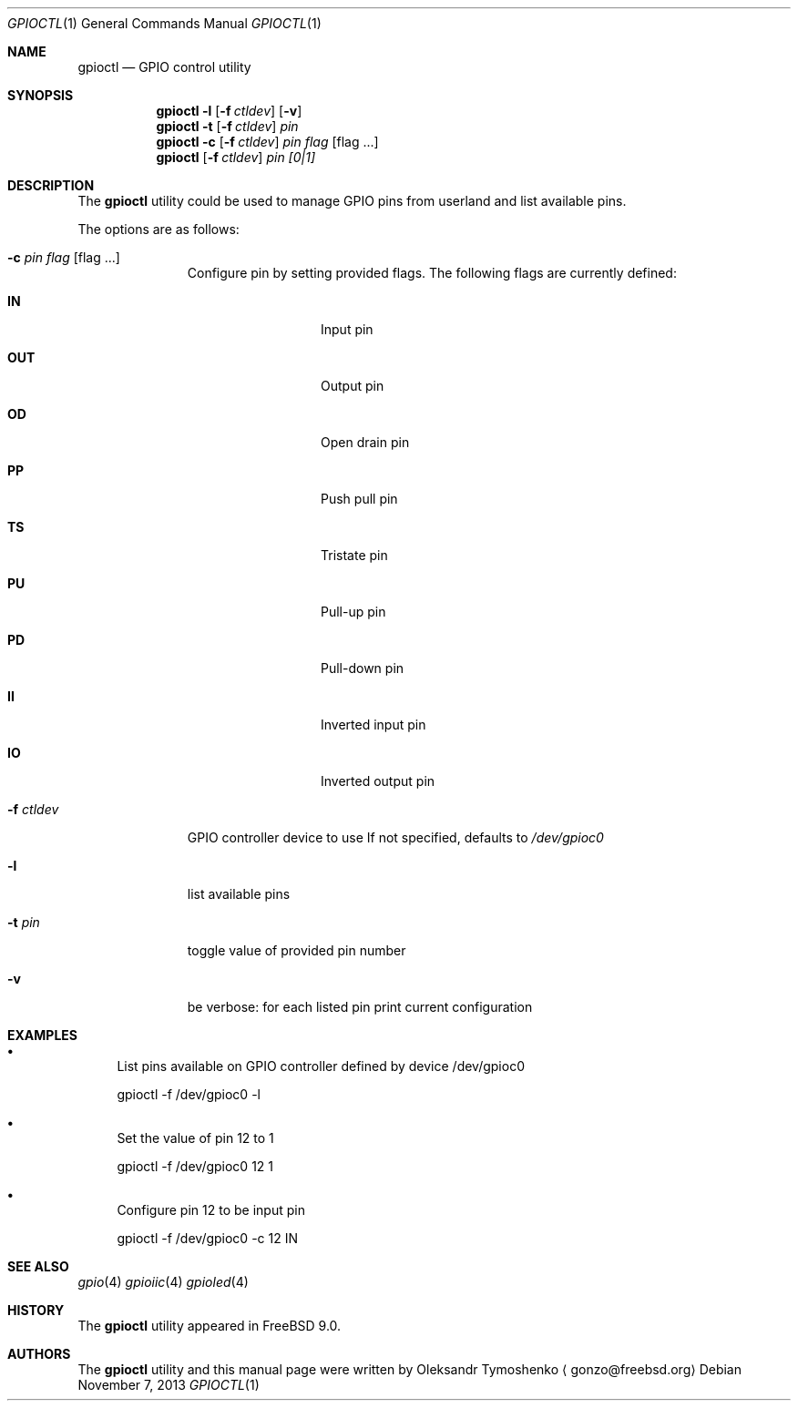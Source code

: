 .\" Copyright (c) 1980, 1991, 1993
.\"	The Regents of the University of California.  All rights reserved.
.\"
.\" Redistribution and use in source and binary forms, with or without
.\" modification, are permitted provided that the following conditions
.\" are met:
.\" 1. Redistributions of source code must retain the above copyright
.\"    notice, this list of conditions and the following disclaimer.
.\" 2. Redistributions in binary form must reproduce the above copyright
.\"    notice, this list of conditions and the following disclaimer in the
.\"    documentation and/or other materials provided with the distribution.
.\" 4. Neither the name of the University nor the names of its contributors
.\"    may be used to endorse or promote products derived from this software
.\"    without specific prior written permission.
.\"
.\" THIS SOFTWARE IS PROVIDED BY THE REGENTS AND CONTRIBUTORS ``AS IS'' AND
.\" ANY EXPRESS OR IMPLIED WARRANTIES, INCLUDING, BUT NOT LIMITED TO, THE
.\" IMPLIED WARRANTIES OF MERCHANTABILITY AND FITNESS FOR A PARTICULAR PURPOSE
.\" ARE DISCLAIMED.  IN NO EVENT SHALL THE REGENTS OR CONTRIBUTORS BE LIABLE
.\" FOR ANY DIRECT, INDIRECT, INCIDENTAL, SPECIAL, EXEMPLARY, OR CONSEQUENTIAL
.\" DAMAGES (INCLUDING, BUT NOT LIMITED TO, PROCUREMENT OF SUBSTITUTE GOODS
.\" OR SERVICES; LOSS OF USE, DATA, OR PROFITS; OR BUSINESS INTERRUPTION)
.\" HOWEVER CAUSED AND ON ANY THEORY OF LIABILITY, WHETHER IN CONTRACT, STRICT
.\" LIABILITY, OR TORT (INCLUDING NEGLIGENCE OR OTHERWISE) ARISING IN ANY WAY
.\" OUT OF THE USE OF THIS SOFTWARE, EVEN IF ADVISED OF THE POSSIBILITY OF
.\" SUCH DAMAGE.
.\"
.\" $FreeBSD$
.\"
.Dd November 7, 2013
.Dt GPIOCTL 1
.Os
.Sh NAME
.Nm gpioctl
.Nd GPIO control utility
.Sh SYNOPSIS
.Nm
.Cm -l
.Op Fl f Ar ctldev
.Op Fl v
.Nm
.Cm -t
.Op Fl f Ar ctldev
.Ar pin
.Nm
.Cm -c
.Op Fl f Ar ctldev
.Ar pin
.Ar flag
.Op flag ...
.Nm
.Op Cm -f Ar ctldev
.Ar pin
.Ar [0|1]
.Sh DESCRIPTION
The
.Nm
utility could be used to manage GPIO pins from userland and list available pins.
.Pp
The options are as follows:
.Bl -tag -width ".Fl f Ar ctldev"
.It Fl c Ar pin Ar flag Op flag ...
Configure pin by setting provided flags. The following flags are currently defined:
.Bl -tag -offset indent -width ".Cm PULSE"
.It Cm IN
Input pin
.It Cm OUT
Output pin
.It Cm OD
Open drain pin
.It Cm PP
Push pull pin
.It Cm TS
Tristate pin
.It Cm PU
Pull-up pin
.It Cm PD
Pull-down pin
.It Cm II
Inverted input pin
.It Cm IO
Inverted output pin
.El
.It Fl f Ar ctldev
GPIO controller device to use
If not specified, defaults to
.Pa /dev/gpioc0
.It Fl l
list available pins
.It Fl t Ar pin
toggle value of provided pin number
.It Fl v
be verbose: for each listed pin print current configuration
.El
.Sh EXAMPLES
.Bl -bullet
.It
List pins available on GPIO controller defined by device /dev/gpioc0
.Pp
gpioctl -f /dev/gpioc0 -l
.It
Set the value of pin 12 to 1
.Pp
gpioctl -f /dev/gpioc0 12 1
.It
Configure pin 12 to be input pin
.Pp
gpioctl -f /dev/gpioc0 -c 12 IN
.El
.Sh SEE ALSO
.Xr gpio 4
.Xr gpioiic 4
.Xr gpioled 4
.Sh HISTORY
The
.Nm
utility appeared in
.Fx 9.0 .
.Sh AUTHORS
.An -nosplit
The
.Nm
utility and this manual page were written by
.An Oleksandr Tymoshenko
.Aq gonzo@freebsd.org
